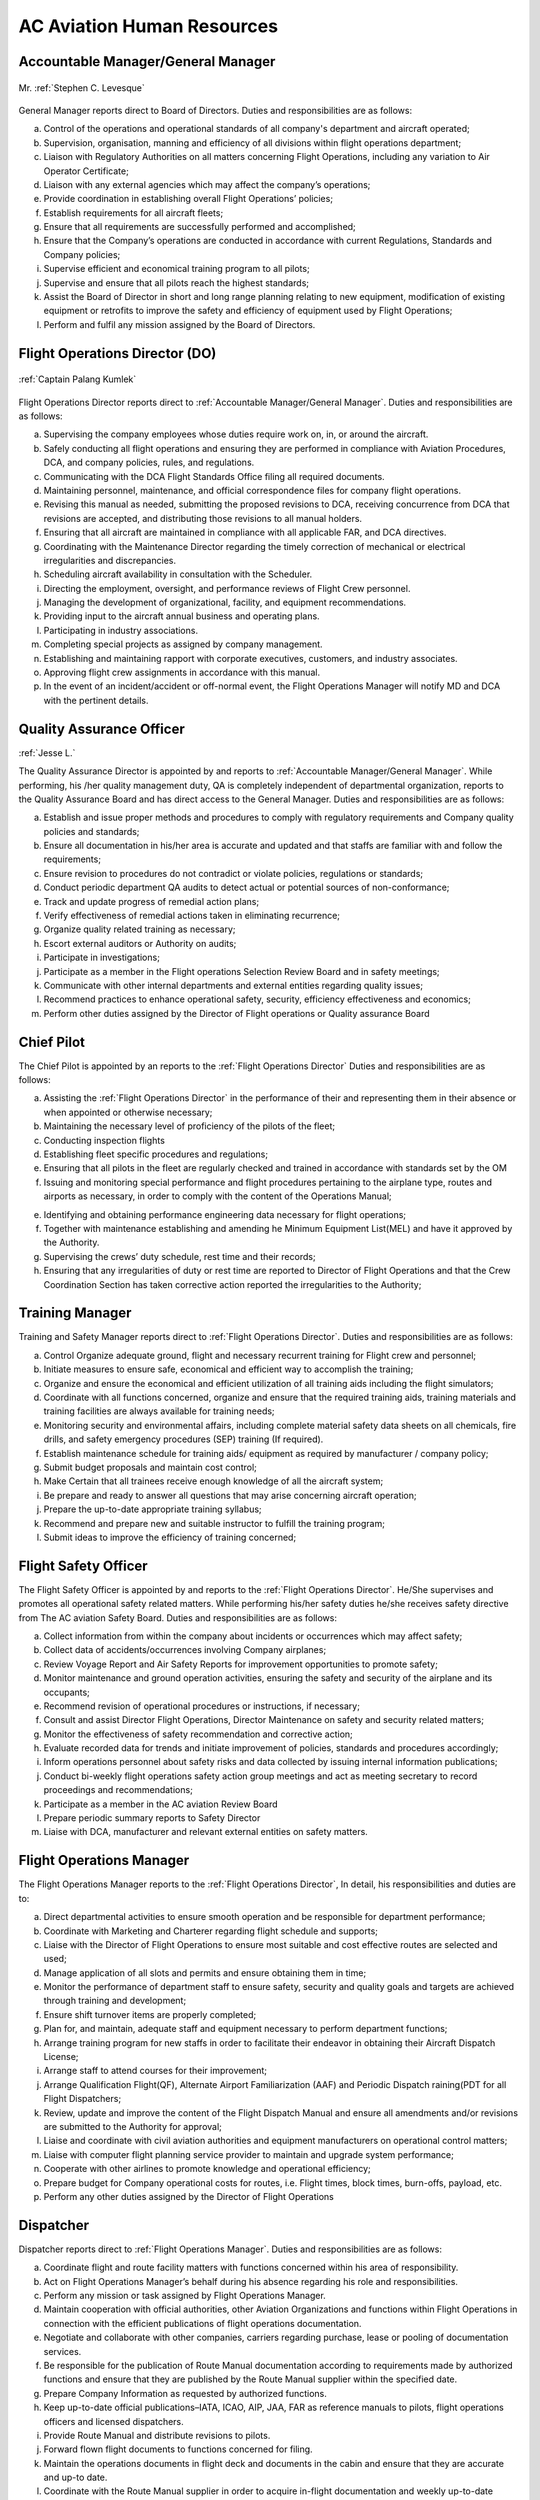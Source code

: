 AC Aviation Human Resources
===========================

.. index:: Accountable Manager/General Manager
.. _`Accountable Manager/General Manager`:

Accountable Manager/General Manager
^^^^^^^^^^^^^^^^^^^^^^^^^^^^^^^^^^^

.. figure:: /images/Permanent/Stephen_Levesque.png
	:scale: 100 %
	:alt: Mr. Stephen C. Levesque
	:align: center
	
	Mr. :ref:`Stephen C. Levesque`
	

General Manager reports direct to Board of Directors.
Duties and responsibilities are as follows:

a) Control of the operations and operational standards of all company's department and aircraft operated;

b) Supervision, organisation, manning and efficiency of all divisions within flight operations department;

c) Liaison with Regulatory Authorities on all matters concerning Flight Operations, including any variation to Air Operator Certificate;

d) Liaison with any external agencies which may affect the company’s operations;

e) Provide coordination in establishing overall Flight Operations’ policies;

f) Establish requirements for all aircraft fleets;

g) Ensure that all requirements are successfully performed and accomplished;

h) Ensure that the Company’s operations are conducted in accordance with current Regulations, Standards and Company policies;

i) Supervise efficient and economical training program to all pilots;

j) Supervise and ensure that all pilots reach the highest standards;

k) Assist the Board of Director in short and long range planning relating to new equipment, modification of existing equipment or retrofits to improve the safety and efficiency of equipment used by Flight Operations;

l) Perform and fulfil any mission assigned by the Board of Directors.	

	    
.. index:: Flight Operations Director (DO)
.. _`Flight Operations Director`:

Flight Operations Director (DO)
^^^^^^^^^^^^^^^^^^^^^^^^^^^^^^^

.. figure:: /images/Permanent/CaptainPalangKumlek.jpg
   :scale: 25 %
   :alt: Captain Palang Kumlek
   :align: center
   
   :ref:`Captain Palang Kumlek`

Flight Operations Director reports direct to :ref:`Accountable Manager/General Manager`. 
Duties and responsibilities are as follows:

a) Supervising the company employees whose duties require work on, in, or around the aircraft.

b) Safely conducting all flight operations and ensuring they are performed in compliance with Aviation Procedures, DCA, and company policies, rules, and regulations.

c) Communicating with the DCA Flight Standards Office filing all required documents.

d) Maintaining personnel, maintenance, and official correspondence files for company flight operations.

e) Revising this manual as needed, submitting the proposed revisions to DCA, receiving concurrence from DCA that revisions are accepted, and distributing those revisions to all manual holders.

f) Ensuring that all aircraft are maintained in compliance with all applicable FAR, and DCA directives.

g) Coordinating with the Maintenance Director regarding the timely correction of mechanical or electrical irregularities and discrepancies.

h) Scheduling aircraft availability in consultation with the Scheduler.

i) Directing the employment, oversight, and performance reviews of Flight Crew personnel.

j) Managing the development of organizational, facility, and equipment recommendations.

k) Providing input to the aircraft annual business and operating plans.

l) Participating in industry associations.

m) Completing special projects as assigned by company management.

n) Establishing and maintaining rapport with corporate executives, customers, and industry associates.

o) Approving flight crew assignments in accordance with this manual.

p) In the event of an incident/accident or off-normal event, the Flight Operations Manager will notify MD and DCA with the pertinent details.

.. index:: Quality Assurance Officer
.. _`Quality Assurance Officer`:

Quality Assurance Officer
^^^^^^^^^^^^^^^^^^^^^^^^^^

:ref:`Jesse L.`

The Quality Assurance Director is appointed by and reports to :ref:`Accountable Manager/General Manager`. While performing, his /her quality management duty, QA is completely independent of departmental organization, reports to the Quality Assurance Board and has direct access to the General Manager.  Duties and responsibilities are as follows:

a) Establish and issue proper methods and procedures to comply with regulatory requirements and Company quality policies and standards;

b) Ensure all documentation in his/her area is accurate and updated and that staffs are familiar with and follow the requirements;

c) Ensure revision to procedures do not contradict or violate policies, regulations or standards;

d) Conduct periodic department QA audits to detect actual or potential sources of non-conformance;

e) Track and update progress of remedial action plans;

f) Verify effectiveness of remedial actions taken in eliminating recurrence;

g) Organize quality related training as necessary;

h) Escort external auditors or Authority on audits;

i) Participate in investigations;

j) Participate as a member in the Flight operations Selection Review Board and in safety meetings;

k) Communicate with other internal departments and external entities regarding quality issues;

l) Recommend practices to enhance operational safety, security, efficiency effectiveness and economics;

m) Perform other duties assigned by the Director of Flight operations or Quality assurance Board


.. index:: Chief Pilot
.. _`Chief Pilot`:

Chief Pilot
^^^^^^^^^^^

The Chief Pilot is appointed by an reports to the :ref:`Flight Operations Director` Duties and responsibilities are as follows:

a) Assisting the :ref:`Flight Operations Director` in the performance of their and representing them in their absence or when appointed or otherwise necessary;

b) Maintaining the necessary level of proficiency of the pilots of the fleet;

c) Conducting inspection flights

d) Establishing fleet specific procedures and regulations;

e) Ensuring that all pilots in the fleet are regularly checked and trained in accordance with standards set by the OM

f) Issuing and monitoring special performance and flight procedures pertaining to the airplane type, routes and airports as necessary, in order to comply with the content of the Operations Manual;

e) Identifying and obtaining performance engineering data necessary for flight operations;

f) Together with maintenance establishing and amending he Minimum Equipment List(MEL) and have it approved by the Authority.

g) Supervising the crews’ duty schedule, rest time and their records;

h) Ensuring that any irregularities of duty or rest time are reported to Director of Flight Operations and that the Crew Coordination Section has taken corrective action reported the irregularities to the Authority;

.. index:: Training Manager
.. _`Training Manager`:

Training Manager
^^^^^^^^^^^^^^^^

Training and Safety Manager reports direct to :ref:`Flight Operations Director`. Duties and responsibilities are as follows:

a) Control Organize adequate ground, flight and necessary recurrent training for Flight crew and personnel;

b) Initiate measures to ensure safe, economical and efficient way to accomplish the training;

c) Organize and ensure the economical and efficient utilization of all training aids including the flight simulators;

d) Coordinate with all functions concerned, organize and ensure that the required training aids, training materials and training facilities are always available for training needs;

e) Monitoring security and environmental affairs, including complete material safety data sheets on all chemicals, fire drills, and safety emergency procedures (SEP) training (If required).

f) Establish maintenance schedule for training aids/ equipment as required by manufacturer / company policy;

g) Submit budget proposals and maintain cost control;

h) Make Certain that all trainees receive enough knowledge of all the aircraft system;

i) Be prepare and ready to answer all questions that may arise concerning aircraft operation;

j) Prepare the up-to-date appropriate training syllabus;

k) Recommend and prepare new and suitable instructor to fulfill the training program;

l) Submit ideas to improve the efficiency of training concerned;


.. index:: Flight Safety Officer
.. _`Flight Safety Officer`:

Flight Safety Officer
^^^^^^^^^^^^^^^^^^^^^

The Flight Safety Officer is appointed by and reports to the :ref:`Flight Operations Director`. He/She supervises and promotes all operational safety related matters. While performing his/her safety duties he/she receives safety directive from The AC aviation Safety Board. Duties and    responsibilities are as follows:

a) Collect information from within the company about incidents or occurrences which may affect safety;

b) Collect data of accidents/occurrences involving Company airplanes;

c) Review Voyage Report and Air Safety Reports for improvement opportunities to promote safety;

d) Monitor maintenance and ground operation activities, ensuring the safety and security of the airplane and its occupants;

e) Recommend revision of operational procedures or instructions, if necessary;

f) Consult and assist Director Flight Operations, Director Maintenance on safety and security related matters;

g) Monitor the effectiveness of safety recommendation and corrective action;

h) Evaluate recorded data for trends and initiate improvement of policies, standards and procedures accordingly;

i) Inform operations personnel about safety risks and data collected by issuing internal information publications;

j) Conduct bi-weekly flight operations safety action group meetings and act as meeting secretary to record proceedings and recommendations;

k) Participate as a member in the AC aviation Review Board 

l) Prepare periodic summary reports to Safety Director

m) Liaise with DCA, manufacturer and relevant external entities on safety matters.

.. index:: Flight Operations Manager
.. _`Flight Operations Manager`:

Flight Operations Manager
^^^^^^^^^^^^^^^^^^^^^^^^^

The Flight Operations Manager reports to the :ref:`Flight Operations Director`,  In detail, his responsibilities and duties are to:

a) Direct departmental activities to ensure smooth operation and be responsible for department performance;

b) Coordinate with Marketing and Charterer regarding flight schedule and supports;

c) Liaise with the Director of Flight Operations to ensure most suitable and cost effective routes are selected and used;

d) Manage application of all slots and permits and ensure obtaining them in time;

e) Monitor the performance of department staff to ensure safety, security and quality goals and targets are achieved through training and development;

f) Ensure shift turnover items are properly completed;

g) Plan for, and maintain, adequate staff and equipment necessary to perform department functions;

h) Arrange training program for new staffs in order to facilitate their endeavor in obtaining their Aircraft Dispatch License;

i) Arrange staff to attend courses for their improvement;

j) Arrange Qualification Flight(QF), Alternate Airport Familiarization (AAF) and Periodic Dispatch raining(PDT for all Flight Dispatchers;

k) Review, update and improve the content of the Flight Dispatch Manual and ensure all amendments and/or revisions are submitted to the Authority for approval;

l) Liaise and coordinate with civil aviation authorities and equipment manufacturers on operational control matters;

m) Liaise with computer flight planning service provider to maintain and upgrade system performance;

n) Cooperate with other airlines to promote knowledge and operational efficiency;

o) Prepare budget for Company operational costs for routes, i.e. Flight times, block times, burn-offs, payload, etc.

p) Perform any other duties assigned by the Director of Flight Operations

.. index:: Dispatcher
.. _`Dispatcher`:

Dispatcher
^^^^^^^^^^

Dispatcher reports direct to :ref:`Flight Operations Manager`. Duties and responsibilities are as follows:

a) Coordinate flight and route facility matters with functions concerned within his area of responsibility.

b) Act on Flight Operations Manager’s behalf during his absence regarding his role and responsibilities.

c) Perform any mission or task assigned by Flight Operations Manager.

d) Maintain cooperation with official authorities, other Aviation Organizations and functions within Flight Operations in connection with the efficient publications of flight operations documentation.

e) Negotiate and collaborate with other companies, carriers regarding purchase, lease or pooling of documentation services.

f) Be responsible for the publication of Route Manual documentation according to requirements made by authorized functions and ensure that they are published by the Route Manual supplier within the specified date.

g) Prepare Company Information as requested by authorized functions.

h) Keep up-to-date official publications–IATA, ICAO, AIP, JAA, FAR as reference manuals to pilots, flight operations officers and licensed dispatchers.

i) Provide Route Manual and distribute revisions to pilots.

j) Forward flown flight documents to functions concerned for filing.

k) Maintain the operations documents in flight deck and documents in the cabin and ensure that they are accurate and up-to date.

l) Coordinate with the Route Manual supplier in order to acquire in-flight documentation and weekly up-to-date revision shipments for the flight deck.

m) Collect Flown Flight Plans, Fueling Order, Fuel Receipts, Flight Info/Statistics, Flight Per Diem and other in-flight reports and forward to FSS to disseminate to functions concerned.

n) Supervise the overall activities in connection with flight planning procedures, crew briefing and flight watch for all BAC flights operated within the Flight Dispatch Areas. 

o) Coordinate and cooperate with functions concerned as well as authorities and other airlines to promote operational efficiency regarding Flight Dispatch Services.

p) Review and update Flight Dispatch Manual (FDM).

q) Arrange dispatcher for station relief .

r) Arrange Qualification Flight, Alternative Airport Familiarization (AAF) and Periodic Dispatch Training (PDT) for all dispatchers.

s) Continuously monitor all aeronautical information in term of NOTAM, AIP and ICAO annex to ensure that any items affected daily operations will be discussed with functions concerned and thereafter, become effective after proper approval.

.. index:: Assistant Dispatcher
.. _`Assistant Dispatcher`:

Assistant Dispatcher
^^^^^^^^^^^^^^^^^^^^

Duties and responsibilities for an Assistant Dispatcher are: 

a) Assistant Duties and responsibilities for an Assistant Dispatcher are:

b) Assist Duty Office and License Dispatcher on duty to collect essential information such as NOTAM, weather forecast and actual weather reports required for flight planning and briefing of Company and customer crews;

c) Monitor aircraft status reported from flight deck crews and mechanics, and follow up on the progress of maintenance actions;

d) Prepare and provide meteorological information and NOTAM for dispatching flights;

e) Prepare and file ATS flight plans including Repetitive Flight plan for Company and customer airline’s flights through ATS reporting office;

f) Monitor progress of flight both departure and arrival for all Company and customer flights;

g) Handle flight movement messages and any other necessary data on Company and customer flights

h) Coordinate with all functions concerned, both internal and external and external , to inform movement of the aircraft and other relevant information to make sure all ground handling are set and ready;

i) Arrange all ground support equipments to aircraft as requested;

j) Arrange transportation in airside for crew members and flight operations personnel;

k) Record useful statistics for future system developments;

l) Perform any other duties assigned by the Duty Officer or License Dispatcher 


.. title:: Maintenance Department

.. index:: Maintenance Director
.. _`Maintenance Director`:

Maintenance Director
^^^^^^^^^^^^^^^^^^^^^


Report to: :ref:`Accountable Manager/General Manager`

Qualification: 

The Maintenance Manager shall have a minimum of 5 years experience in aircraft maintenance and possess a valid AME license issued by DCA Thailand with type endorsements for at least one of the aircraft types operated by the Company. In addition, the Maintenance Manager shall have a thorough knowledge of the Air Navigation Act B.E. 2497, all current DCA Thailand regulations pertaining to the Company’s aircraft and of this and other maintenance related Company manuals. 

Responsibility:

a) Establish maintenance procedures for maintenance activities under AC Aviation responsibility, as required for safety and standardization.

b) Assuring that all maintenance is completed in a timely manner.

c) Assuring that only qualified personnel are assigned to complete maintenance tasks.

d) Establish priorities to ensure aircraft are available as required by Flight Operations within the limits of the maintenance resources.

e) Maintaining the premises of the Maintenance Department in a clean and orderly manner.

f) Coordinating maintenance with approved repair station. (In case of maintenance works contracted to a repair station)

g) Initiating purchase requisitions for stock as required.

f) Revise Technical Service Manual and General Maintenance Manual as required.

g) Suggest to the Director of Operation for part requisition for fleet maintenance.

.. index:: Chief of Maintenance
.. _`Chief of Maintenance`:

Chief of Maintenance
^^^^^^^^^^^^^^^^^^^^

Report to: :ref:`Maintenance Director`

Qualification: 

The Chief Engineer shall have a minimum of 5 years’ experience in aircraft maintenance and hold a valid AME license issued by DCA Thailand with type endorsements for at least one of the aircraft types operated by the Company. In addition, the Chief Engineer shall have a thorough knowledge of the Air Navigation Act B.E. 2497, all current DCA Thailand regulations pertaining to the Company’s aircraft and of this and other maintenance related Company manuals. 

Responsibility:

a) Establish maintenance procedures for maintenance activities under AC Aviation responsibility, as required for safety and standardization.

b) Ensure that all procedures used in the accomplishment of the responsible maintenance relating to the aircraft are conformed to established policies, procedures, and airworthiness standard.

c) Plan scheduling of scheduled inspection and/or other maintenance request, includes the delivery as well.

d) Develop and maintain necessary forms, files and records pertaining to the operation of the maintenance division.

e) Issue work order for his technician when the maintenance task under AC Aviation responsibility is required.

f) Ensure adequate knowledge and training for maintenance staffs of the company’s procedures pertaining to the aircraft maintenance activities, responsibilities, and documentation.

g) Coordinate with Quality Control Inspector to review training records of maintenance personnel to determine when recurrent, new training, and/or qualification on a new aircraft type is required, recommended proper training and staffing.

h) Maintain close working relationship with the Chief Pilot or his designee to ensure their requirement and expectation are clearly understood.

i) Coordinate and submit for annual budget plan on the division. Once approved, ensure proper control of expense measures according to the budgetary frame.

j) Establish measures of effectiveness and efficiency for the division.

k) Suggest to the Maintenance Manager for part requisition for fleet maintenance.

l) Monitor, prepare and submit of application forms for issue and renewal of aircraft official document to the DCA, and Post and Telegraph Office.

m) Assuring the proper handling of all parts while in maintenance process when work is completed.

n) Ensure that aircraft maintenance tools, equipment, components and material that are assigned to Maintenance Department are stored properly with appropriate identification tag.

o) Take responsibility for maintenance reliability program.


.. index:: Quaity Control Officer
.. _`Quality Control Officer`:

Quality Control Officer
^^^^^^^^^^^^^^^^^^^^^^^

:ref:`Supawan K.`


Report to: :ref:`Maintenance Director`

Qualification:

The Quality Control Inspector shall have a thorough knowledge of the Air Navigation Act B.E. 2497, all current DCA Thailand regulations pertaining to the Company’s aircraft and of this and other maintenance related Company manuals.

Responsibility:

a) Ensure that all maintenance services under AC Aviation responsibility are performed in accordance with the current effective instructions and manual.

b) Assure that all technical publications are correctly updated.

c) Ensure that all aircraft maintenance procedures are conformed to the company’s policies, standard, laws, DCA regulations and requirements, manufacturer’s manual.

d) Assure that the maintenance works carried out by Subcontract and AC Aviation are satisfactorily completed and certified.

e) Ensure that history of aircraft, engine, propeller and related components are properly recorded in appropriate documents.

f) Maintain training records of all maintenance personnel and coordinate with the Chief of Maintenance according to the proficient training and/or staffing requirements.

g) Coordinate with the Chief of Maintenance to evaluate maintenance personnel as the company’s certified Maintenance Personnel.

h) Prepare and make understood of Fire Fighting and Evacuation Plan to all concerned personnel.  Be sure that all fire extinguishers are serviceable and adequately and suitably located.

i) Periodically audit the Subcontract for aircraft maintenance activities, facilities, and documentation for conformance with the standards, regulation, and requirement and AC Aviation policies.

.. index:: Engineering & Planning Control Officer
.. _`Engineering & Planning Control Officer`: 

Engineering & Planning Control Officer
^^^^^^^^^^^^^^^^^^^^^^^^^^^^^^^^^^^^^^

:ref:`Repop P.`

Engineering and Planning Control reports directly to the :ref:`Maintenance Director` and has duties and responsible to:

a) Follow up and ensure that aircraft maintenance/inspection activities are carried out according to specified requirements.

b) Co-ordinate with authority to ensure that highest airworthiness standard is maintained.

c) Revise maintenance requirement, as required and in compliance with authority approval.

d) Co-ordinate with aircraft, engine and component manufactures to ensure that technical support is currently received.

e) Review Airworthiness Directives (AD’s), Service Bulletins (SB’s) or relevant publications and issue incorporation of modification/inspection, as required.

f) Advise troubleshooting of aircraft system and equipment to Maintenance Operations or to licensed aircraft maintenance engineer, as necessary.

g) Advise repetitive defect rectification action and ensure that the rectification is effective.

h) Functional Check Flight activities;

 - Brief/Debrief Test Flight crewmember.
 - Supervise Test Flight.
 - Report and record result of Test Flight.

j) Calculate weight and balance figures, subsequent to modification requiring weight or moment changes.

k) Prepare Weight and balance Report.




.. index:: Material & Logistic Officer
.. _`Material & Logistic Officer`:

Material & Logistic Officer
^^^^^^^^^^^^^^^^^^^^^^^^^^^^^

:ref:`Yothin T.`

Material and Logistic reports directly to the :ref:`Maintenance Director` and has duties and responsible to:

a) Store and issue in order to support aircraft maintenance 

b) Co-ordinate with user in order to ensured that materials are adequately provided to support aircraft maintenance activities.

c) Provide inventory for all materials.

d) Recall surplus material and return to appropriate storage area if still be able to be reused.

e) Report inventory status on weekly and monthly basis.

f) Prepare/Compile Approved Venders/Suppliers List.

g) Monitor and report condition/status of housing and facilities to concerned department in order that necessary action can be taken as required.

h) Any additional duties, as may be required by the management.

.. warning:: The following section need verification

.. index:: Assistant Planner
.. _`Assisant Planner`:

Assistant Planner
^^^^^^^^^^^^^^^^^

Reports directly to :ref:`Engineering & Planning Control Officer` and has duties and responsible to:

a) Ensure that flight times are properly recorded.

b) Ensure that technical documents are properly controlled

c) Any additional duties, as may be required by the management.

.. index:: Technicians
.. _`Technicians`:

Technicians
^^^^^^^^^^^

Report to: Report to the :ref:`Chief of Maintenance`

Qualification:

 - At lease must graduate from Technical Collage.
 - Must do Order Job Training in the title of aircraft maintenance at least period of 3 months and pass evaluated or qualify from AC Aviation Maintenance Manager.

Functions:

a) Carry out maintenance tasks as per work order in responsive and safe manner in accordance with approved documents, equipment, parts, hardware, and materials.

b) Ensure that the parts, hardware, materials and tools to be used for the aircraft are in serviceable condition, and expiration date, if applicable, is not due.

c) Complete the worksheet and/or package after maintenance task has been carried out with all relevant information entered correctly and in a neat tidy condition.

d) Ensure that all of the tools are in proper toolbox, and support equipment is in specified placed. Report any missing and/or damage of tools and support equipment to the Chief of Maintenance or Quality Control Inspector as soon as possible.

e) Participate in general day-to-day housekeeping of the Maintenance facilities.

f) Perform and fulfill any special mission or task assigned by the Chief of Maintenance.

.. index:: Mechanics
.. _`Mechanics`:

Mechanics
^^^^^^^^^

Report to: Report to the :ref:`Technicians`

Qualification:

 - At lease must graduated from Secondary School
 - Must do Order Job Training in the title of aircraft maintenance at least period of 3 months and pass evaluated or qualify from AC Aviation Maintenance Manager.
    
Functions:

a) Carry out maintenance tasks as per work order in responsive and safe manner in accordance with approved documents, equipment, parts, hardware, and materials.

b) Ensure that the parts, hardware, materials and tools to be used for the aircraft are in serviceable condition, and expiration date, if applicable, is not due.
